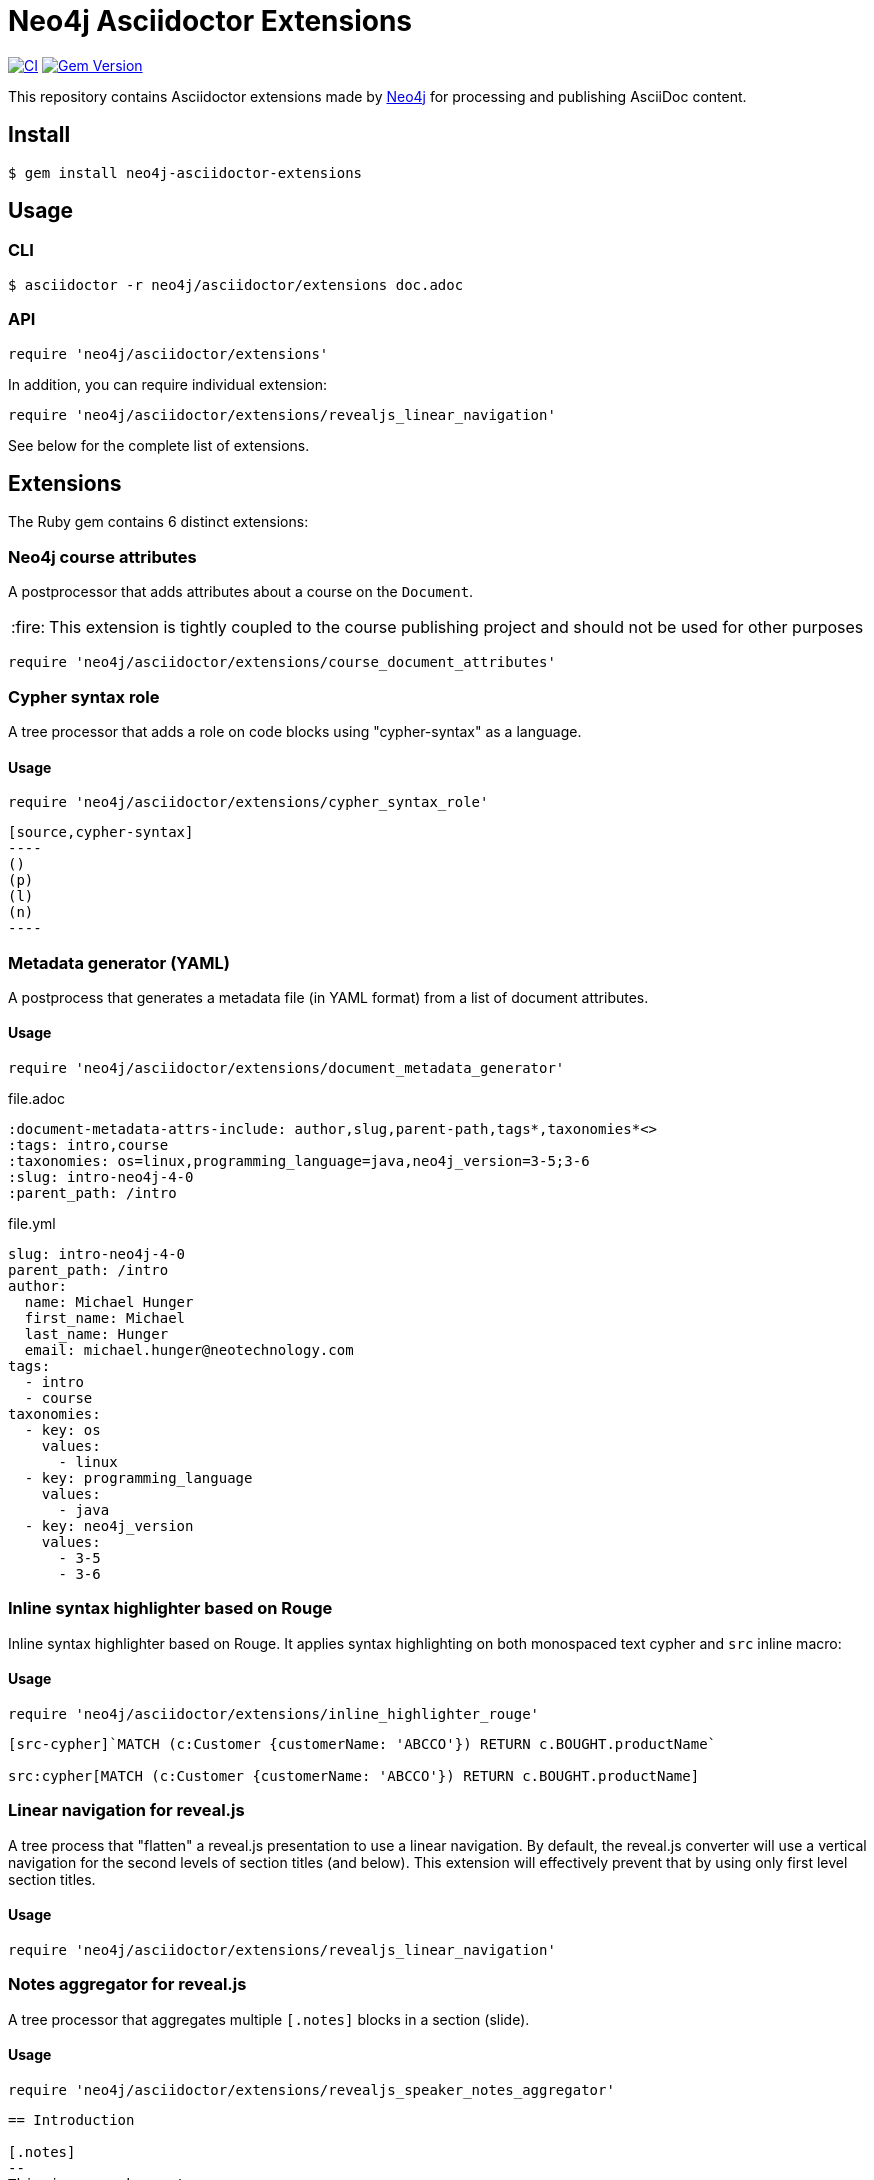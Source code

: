 = Neo4j Asciidoctor Extensions
:caution-caption: :fire:
:uri-neo4j: https://neo4j.com

image:https://github.com/neo4j-contrib/neo4j-asciidoctor-extensions/workflows/CI/badge.svg[CI,link=https://github.com/neo4j-contrib/neo4j-asciidoctor-extensions/actions?query=workflow%3ACI]
image:https://badge.fury.io/rb/neo4j-asciidoctor-extensions.svg["Gem Version", link="https://rubygems.org/gems/neo4j-asciidoctor-extensions"]

This repository contains Asciidoctor extensions made by {uri-neo4j}[Neo4j] for processing and publishing AsciiDoc content.

== Install

[source,console]
----
$ gem install neo4j-asciidoctor-extensions
----

== Usage

=== CLI

[source,console]
----
$ asciidoctor -r neo4j/asciidoctor/extensions doc.adoc
----

=== API

[source,ruby]
----
require 'neo4j/asciidoctor/extensions'
----

In addition, you can require individual extension:

[source,ruby]
----
require 'neo4j/asciidoctor/extensions/revealjs_linear_navigation'
----

See below for the complete list of extensions.

== Extensions

The Ruby gem contains 6 distinct extensions:

=== Neo4j course attributes

A postprocessor that adds attributes about a course on the `Document`.

[CAUTION]
====
This extension is tightly coupled to the course publishing project and should not be used for other purposes
====

[source,rb]
----
require 'neo4j/asciidoctor/extensions/course_document_attributes'
----

=== Cypher syntax role

A tree processor that adds a role on code blocks using "cypher-syntax" as a language.

==== Usage

[source,rb]
----
require 'neo4j/asciidoctor/extensions/cypher_syntax_role'
----

[source]
....
[source,cypher-syntax]
----
()
(p)
(l)
(n)
----
....

=== Metadata generator (YAML)

A postprocess that generates a metadata file (in YAML format) from a list of document attributes.

==== Usage

[source,rb]
----
require 'neo4j/asciidoctor/extensions/document_metadata_generator'
----

.file.adoc
[source,adoc]
----
:document-metadata-attrs-include: author,slug,parent-path,tags*,taxonomies*<>
:tags: intro,course
:taxonomies: os=linux,programming_language=java,neo4j_version=3-5;3-6
:slug: intro-neo4j-4-0
:parent_path: /intro
----

.file.yml
[source,yaml]
----
slug: intro-neo4j-4-0
parent_path: /intro
author:
  name: Michael Hunger
  first_name: Michael
  last_name: Hunger
  email: michael.hunger@neotechnology.com
tags:
  - intro
  - course
taxonomies:
  - key: os
    values:
      - linux
  - key: programming_language
    values:
      - java
  - key: neo4j_version
    values:
      - 3-5
      - 3-6
----

=== Inline syntax highlighter based on Rouge

Inline syntax highlighter based on Rouge.
It applies syntax highlighting on both monospaced text cypher and `src` inline macro:

==== Usage

[source,rb]
----
require 'neo4j/asciidoctor/extensions/inline_highlighter_rouge'
----

[source,adoc]
----
[src-cypher]`MATCH (c:Customer {customerName: 'ABCCO'}) RETURN c.BOUGHT.productName`

src:cypher[MATCH (c:Customer {customerName: 'ABCCO'}) RETURN c.BOUGHT.productName]
----

=== Linear navigation for reveal.js

A tree process that "flatten" a reveal.js presentation to use a linear navigation.
By default, the reveal.js converter will use a vertical navigation for the second levels of section titles (and below).
This extension will effectively prevent that by using only first level section titles.

==== Usage

[source,rb]
----
require 'neo4j/asciidoctor/extensions/revealjs_linear_navigation'
----

=== Notes aggregator for reveal.js

A tree processor that aggregates multiple `[.notes]` blocks in a section (slide).

==== Usage

[source,rb]
----
require 'neo4j/asciidoctor/extensions/revealjs_speaker_notes_aggregator'
----

[source,adoc]
----
== Introduction

[.notes]
--
This is a speaker note.
--

Hello!

[.notes]
--
This is another speaker note.
--
----

=== Document attribute update

A tree processor that update an attribute depending on a given rule.

==== Usage

In the example below, we update the value of the `slug` attribute depending on the `stage` attribute:
[source,rb]
----
require 'asciidoctor/extensions'
require 'neo4j/asciidoctor/extensions/attribute_update/extension'

Asciidoctor::Extensions.register do
  ext = Neo4j::AsciidoctorExtensions::AttributeUpdateTreeProcessor
  tree_processor ext.new attr_name: 'slug',
                         update_rule: lambda { |document, value|
                           case document.attr('stage')
                           when 'production'
                             value
                           when 'development'
                             "_dev_#{value}"
                           else
                             "_test_#{value}"
                           end
                         }
end
----

== Release

The release process is automated and relies on GitHub Actions.
We are using the :robot: `neo4j-oss-build` account to publish on https://rubygems.org/gems/neo4j-asciidoctor-extensions.

The `RUBYGEMS_API_KEY` secret is configured on GitHub.
See the `.github/workflows/release.yml` file for details.

The release will be performed when a tag is pushed, the procedure is:

. Edit `neo4j-asciidoctor-extensions.gemspec` and update the version number `s.version`
. Run `bundle exec rake` to make sure that everything is working
. Commit both `neo4j-asciidoctor-extensions.gemspec` and `Gemfile.lock` files
. Tag the version using `git tag vx.y.z` (don't forget the `v` prefix and replace `x.y.z` with an actual version)
. Push your changes with the tag: `git push origin master --tags`

